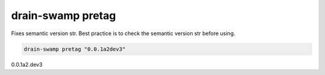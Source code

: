 drain-swamp pretag
===================

Fixes semantic version str. Best practice is to check the semantic version str before using.

.. code-block:: shell

   drain-swamp pretag "0.0.1a2dev3"

0.0.1a2.dev3
